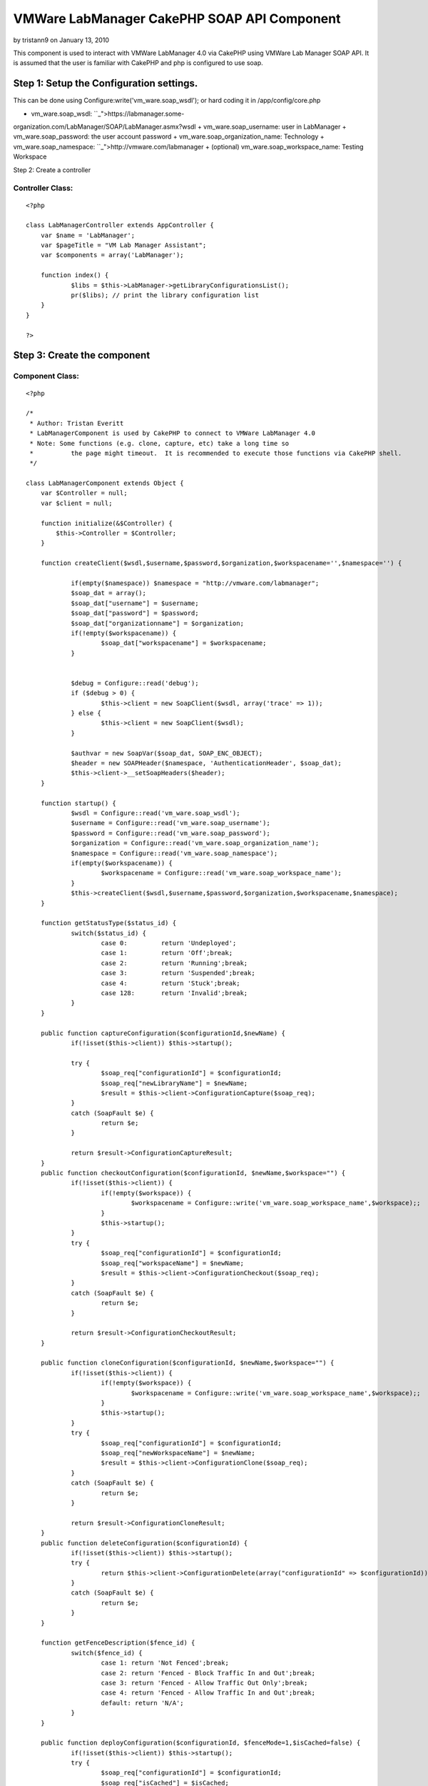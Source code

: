 VMWare LabManager CakePHP SOAP API Component
============================================

by tristann9 on January 13, 2010

This component is used to interact with VMWare LabManager 4.0 via
CakePHP using VMWare Lab Manager SOAP API. It is assumed that the user
is familiar with CakePHP and php is configured to use soap.


Step 1: Setup the Configuration settings.
-----------------------------------------
This can be done using Configure:write('vm_ware.soap_wsdl'); or hard
coding it in /app/config/core.php


+ vm_ware.soap_wsdl: ``_">https://labmanager.some-
organization.com/LabManager/SOAP/LabManager.asmx?wsdl
+ vm_ware.soap_username: user in LabManager
+ vm_ware.soap_password: the user account password
+ vm_ware.soap_organization_name: Technology
+ vm_ware.soap_namespace: ``_">http://vmware.com/labmanager
+ (optional) vm_ware.soap_workspace_name: Testing Workspace

Step 2: Create a controller


Controller Class:
`````````````````

::

    <?php 
    
    class LabManagerController extends AppController {
    	var $name = 'LabManager';
    	var $pageTitle = "VM Lab Manager Assistant";
    	var $components = array('LabManager');
    	
    	function index() {
    		$libs = $this->LabManager->getLibraryConfigurationsList();
    		pr($libs); // print the library configuration list
    	}
    }
    
    ?>



Step 3: Create the component
----------------------------


Component Class:
````````````````

::

    <?php 
    
    /*
     * Author: Tristan Everitt
     * LabManagerComponent is used by CakePHP to connect to VMWare LabManager 4.0
     * Note: Some functions (e.g. clone, capture, etc) take a long time so 
     * 		the page might timeout.  It is recommended to execute those functions via CakePHP shell.
     */
    
    class LabManagerComponent extends Object {
    	var $Controller = null;
    	var $client = null;
    
    	function initialize(&$Controller) {
            $this->Controller = $Controller;
        }
    	
        function createClient($wsdl,$username,$password,$organization,$workspacename='',$namespace='') {
    
        	if(empty($namespace)) $namespace = "http://vmware.com/labmanager";  						
        	$soap_dat = array();
        	$soap_dat["username"] = $username;
    		$soap_dat["password"] = $password;
    		$soap_dat["organizationname"] = $organization;
    		if(!empty($workspacename)) {
    			$soap_dat["workspacename"] = $workspacename;
    		}
    		
    		
    		$debug = Configure::read('debug');
    		if ($debug > 0) {
    			$this->client = new SoapClient($wsdl, array('trace' => 1));
    		} else {
    			$this->client = new SoapClient($wsdl);
    		}
    
    		$authvar = new SoapVar($soap_dat, SOAP_ENC_OBJECT);
    		$header = new SOAPHeader($namespace, 'AuthenticationHeader', $soap_dat);
    		$this->client->__setSoapHeaders($header);
        }
        
    	function startup() {
    		$wsdl = Configure::read('vm_ware.soap_wsdl');
    		$username = Configure::read('vm_ware.soap_username');
    		$password = Configure::read('vm_ware.soap_password');
    		$organization = Configure::read('vm_ware.soap_organization_name');
    		$namespace = Configure::read('vm_ware.soap_namespace');
    		if(empty($workspacename)) {
    			$workspacename = Configure::read('vm_ware.soap_workspace_name');
    		}
    		$this->createClient($wsdl,$username,$password,$organization,$workspacename,$namespace);
    	}
    	
    	function getStatusType($status_id) {
    		switch($status_id) {
    			case 0:		return 'Undeployed';
    			case 1: 	return 'Off';break;
    			case 2: 	return 'Running';break;
    			case 3: 	return 'Suspended';break;
    			case 4: 	return 'Stuck';break;
    			case 128: 	return 'Invalid';break;
    		}
    	}
    
    	public function captureConfiguration($configurationId,$newName) {
    		if(!isset($this->client)) $this->startup();
    		
    		try {
    			$soap_req["configurationId"] = $configurationId;
    			$soap_req["newLibraryName"] = $newName;
    			$result = $this->client->ConfigurationCapture($soap_req);
    		}
    		catch (SoapFault $e) {
    			return $e;
    		}
    	
    		return $result->ConfigurationCaptureResult;
    	}       
    	public function checkoutConfiguration($configurationId, $newName,$workspace="") {
    		if(!isset($this->client)) {
    			if(!empty($workspace)) {
    				$workspacename = Configure::write('vm_ware.soap_workspace_name',$workspace);;
    			}
    			$this->startup();
    		}
    		try {
    			$soap_req["configurationId"] = $configurationId;
    			$soap_req["workspaceName"] = $newName;
    			$result = $this->client->ConfigurationCheckout($soap_req);
    		}
    		catch (SoapFault $e) {
    			return $e;
    		}
    	
    		return $result->ConfigurationCheckoutResult;
    	}    
    	   
    	public function cloneConfiguration($configurationId, $newName,$workspace="") {
    		if(!isset($this->client)) {
    			if(!empty($workspace)) {
    				$workspacename = Configure::write('vm_ware.soap_workspace_name',$workspace);;
    			}
    			$this->startup();
    		}
    		try {
    			$soap_req["configurationId"] = $configurationId;
    			$soap_req["newWorkspaceName"] = $newName;
    			$result = $this->client->ConfigurationClone($soap_req);
    		}
    		catch (SoapFault $e) {
    			return $e;
    		}
    		
    		return $result->ConfigurationCloneResult;
    	}       
    	public function deleteConfiguration($configurationId) {
    		if(!isset($this->client)) $this->startup();
    		try {
    			return $this->client->ConfigurationDelete(array("configurationId" => $configurationId));
    		}
    		catch (SoapFault $e) {
    			return $e; 
    		}
    	}   
    
    	function getFenceDescription($fence_id) {
    		switch($fence_id) {
    			case 1: return 'Not Fenced';break;
    			case 2: return 'Fenced - Block Traffic In and Out';break;
    			case 3: return 'Fenced - Allow Traffic Out Only';break;
    			case 4: return 'Fenced - Allow Traffic In and Out';break;
    			default: return 'N/A';
    		}
    	}
    	
    	public function deployConfiguration($configurationId, $fenceMode=1,$isCached=false) {
    		if(!isset($this->client)) $this->startup();
    		try {
    			$soap_req["configurationId"] = $configurationId;
    			$soap_req["isCached"] = $isCached;
    			$soap_req["fenceMode"] = $fenceMode;
    			return $this->client->ConfigurationDeploy($soap_req);
    		}
    		catch (SoapFault $e) {
    			return $e;
    		}
    	}  
    	     
    	public function powerOnConfiguration($configurationId) {
    		if(!isset($this->client)) $this->startup();
    		return $this->configurationAction($configurationId,1);
    	}
    	
    	public function powerOffConfiguration($configurationId) {
    		if(!isset($this->client)) $this->startup();
    		return $this->configurationAction($configurationId,2);
    	}
    	
    	public function suspendConfiguration($configurationId) {
    		if(!isset($this->client)) $this->startup();
    		return $this->configurationAction($configurationId,3);
    	}
    	
    	public function resumeConfiguration($configurationId) {
    		if(!isset($this->client)) $this->startup();
    		return $this->configurationAction($configurationId,4);
    	}
    	
    	public function resetConfiguration($configurationId) {
    		if(!isset($this->client)) $this->startup();
    		return $this->configurationAction($configurationId,5);
    	}
    	
    	public function snapshotConfiguration($configurationId) {
    		if(!isset($this->client)) $this->startup();
    		return $this->configurationAction($configurationId,6);
    	}
    	
    	public function revertConfiguration($configurationId) {
    		if(!isset($this->client)) $this->startup();
    		return $this->configurationAction($configurationId,7);
    	}
    	
    	public function shutdownConfiguration($configurationId) {
    		if(!isset($this->client)) $this->startup();
    		return $this->configurationAction($configurationId,8);
    	}
    	
    	public function configurationAction($configurationId,$actionId) {
    		if(!isset($this->client)) $this->startup();
    		try {
    			$soap_req["configurationId"] = $configurationId;
    			$soap_req["action"] = $actionId;
    			return $this->client->ConfigurationPerformAction($soap_req);
    		}
    		catch (SoapFault $e) {
    			return $e;
    		}
    	}    
    	
    	public function powerOnMachine($machineId) {
    		if(!isset($this->client)) $this->startup();
    		return $this->machineAction($machineId,1);
    	}
    	
    	public function powerOffMachine($machineId) {
    		if(!isset($this->client)) $this->startup();
    		return $this->machineAction($machineId,2);
    	}
    	
    	public function suspendMachine($machineId) {
    		if(!isset($this->client)) $this->startup();
    		return $this->machineAction($machineId,3);
    	}
    	
    	public function resumeMachine($machineId) {
    		if(!isset($this->client)) $this->startup();
    		return $this->machineAction($machineId,4);
    	}
    	
    	public function resetMachine($machineId) {
    		if(!isset($this->client)) $this->startup();
    		return $this->machineAction($machineId,5);
    	}
    	
    	public function snapshotMachine($machineId) {
    		if(!isset($this->client)) $this->startup();
    		return $this->machineAction($machineId,6);
    	}
    	
    	public function revertMachine($machineId) {
    		if(!isset($this->client)) $this->startup();
    		return $this->machineAction($machineId,7);
    	}
    	
    	public function shutdownMachine($machineId) {
    		if(!isset($this->client)) $this->startup();
    		return $this->machineAction($machineId,8);
    	}
    	
    	public function machineAction($machineId,$actionId) {
    		if(!isset($this->client)) $this->startup();		
    		/*  MachinePerformAction
    		 * 
    		 * Action ID	
    		 	1â€”Power On. Turns on a configuration.
    			2â€”Power Off. Turns off a configuration. Nothing is saved.
    			3â€”Suspend. Freezes the CPU and state of a configuration.
    			4â€”Resume. Resumes a suspended configuration.
    			5â€”Reset. Reboots a configuration.
    			6â€”Snapshot. Saves a configuration state at a specific point in time.
    			7â€”Revert. Returns the configuration to a snapshot state.
    			8â€”Shutdown. Shuts down a configuration before turning it off.
    		 */
    		
    		try {
    			$soap_req["machineId"] = $machineId;
    			$soap_req["action"] = $actionId;
    			return $this->client->MachinePerformAction($soap_req);
    		}
    		catch (SoapFault $e) {
    			return $e;
    		}
    	}   
    	   
    	public function setConfigurationPublic($configurationId,$isPublic=true) {
    		if(!isset($this->client)) $this->startup();
    		try {
    				$soap_req["configurationId"] = $configurationId;
    				$soap_req["isPublic"] = $isPublic;
    				// NO results are returned if everything is good.
    				return $this->client->ConfigurationSetPublicPrivate($soap_req);
    			}
    			catch (SoapFault $e) {
    				return $e;
    			}
    	}    
    	   
    	public function undeployConfiguration($configurationId) {
    		if(!isset($this->client)) $this->startup();
    		try {
    			return $this->client->ConfigurationUndeploy(array('configurationId'=>$configurationId));
    		}
    		catch (SoapFault $e) {
    			return $e;
    		}
    	}  
    	     
    	public function getConfiguration($configurationId) {
    		if(!isset($this->client)) $this->startup();
    		try {
    			return $this->client->GetConfiguration(array("id" => $configurationId))->GetConfigurationResult;
    		}
    		catch (SoapFault $e) {
    			return $e;
    		}
    	}
    
    	public function getConfigurationByName($name) {
    		if(!isset($this->client)) $this->startup();
    		try {
    			$result = $this->client->GetConfigurationByName(array("name" => $name));
    			return $result->GetConfigurationByNameResult->Configuration;
    		}
    		catch (SoapFault $e) {
    			return $e;
    		}
    	}
    
    	public function getConfigurationIdByName($name) {
    		if(!isset($this->client)) $this->startup();
    		return $this->GetConfigurationByName($name)->id;
    	}
    	
    	public function getCurrentOrganizationName() {
    		if(!isset($this->client)) $this->startup();
    		try {
    			$result = $this->client->__soapCall('GetCurrentOrganizationName', array());
    			$vars = get_object_vars($result);
    			return ($vars["GetCurrentOrganizationNameResult"]);
    		}
    		catch (SoapFault $e) {
    			return $e;
    		}
    	}
    	
    	public function getCurrentWorkspaceName() {
    		if(!isset($this->client)) $this->startup();
    		try {
    			$result = $this->client->GetCurrentWorkSpaceName(array());
    			return $result->GetCurrentWorkspaceNameResult;
    		}
    		catch (SoapFault $e) {
    			return $e;
    		}
    	}      
    	 
    	public function getMachine($machineId) {
    		if(!isset($this->client)) $this->startup();
    		try {
    			return $this->client->GetMachine(array("machineId" => $machineId))->GetMachineResult;
    		}
    		catch (SoapFault $e) {
    			return $e;
    		}
    	} 
    	      
    	public function getMachineByName($configurationId,$name) {
    		if(!isset($this->client)) $this->startup();
    		try {
    			return $this->client->GetMachineByName(
    						array("configurationId" => $configurationId,"name"=>$name))->GetMachineByNameResult;
    		}
    		catch (SoapFault $e) {
    			return $e;
    		}
    	}  
    	     
    	public function getSingleConfigurationByName($name) {
    		if(!isset($this->client)) $this->startup();
    		try {
    			return $this->client->GetSingleConfigurationByName(
    						array("name"=>$name))->GetSingleConfigurationByNameResult;
    		}
    		catch (SoapFault $e) {
    			return $e;
    		}
    	}
    	
    	public function getVariableTypes() {
    		if(!isset($this->client)) $this->startup();
    		return $this->client->__getTypes();
    	}
    	public function getFunctions() {
    		if(!isset($this->client)) $this->startup();
    		return $this->client->__getFunctions();
    	}
    	
    	public function getLibraryConfigurations() {
    		if(!isset($this->client)) $this->startup();
    		return $this->getConfigurations(2);
    	}   
    	
    	public function getLibraryConfigurationsList($only_public_configs=false) {
    		if(!isset($this->client)) $this->startup();
    		$configs = $this->getConfigurations(2);
    		$libs = array();
    		foreach($configs as $idx =>$c) {
    			if($only_public_configs and $c->isPublic) {
    				$libs[$c->id] = $c->name;
    			} else if(!$only_public_configs) {
    				$libs[$c->id] = $c->name;
    			}
    			
    		}
    		return $libs;
    	}
    	 
    	public function getWorkspaceConfigurationsList($only_public_configs=false) {
    		if(!isset($this->client)) $this->startup();
    		$configs = $this->getConfigurations(1);
    		$libs = array();
    		foreach($configs as $idx =>$c) {
    			if($only_public_configs and $c->isPublic) {
    				$libs[$c->id] = $c->name;
    			} else if(!$only_public_configs) {
    				$libs[$c->id] = $c->name;
    			}
    			
    		}
    		return $libs;
    	}
    	
    	public function getWorkspaceConfigurations($only_public_configs=false) {
    		if(!isset($this->client)) $this->startup();
    		$configs = $this->getConfigurations(1);
    		$libs = array();
    		foreach($configs as $idx =>$c) {
    			if($only_public_configs and $c->isPublic) {
    				$libs[$c->id] = $c;
    			} else if(!$only_public_configs) {
    				$libs[$c->id] = $c;
    			}
    			
    		}
    		return $libs;
    	}
    	
    	public function getConfigurations($configurationType) {
    		if(!isset($this->client)) $this->startup();
    		try {
    			return $this->client->ListConfigurations(array("configurationType" => $configurationType))->ListConfigurationsResult->Configuration;
    		}
    		catch (SoapFault $e) {
    			return $e; 
    		}
    	}   
    	    
    	public function getMachines($configurationId) {
    		if(!isset($this->client)) $this->startup();
    		try {
    			$result = $this->client->ListMachines(array("configurationId" => $configurationId));
    			if(!isset($result->ListMachinesResult->Machine)) {
    				return array();
    			} else if (is_array($result->ListMachinesResult->Machine)) {
    				return $result->ListMachinesResult->Machine;
    			}
    			else {
    				return array($result->ListMachinesResult->Machine);
    			}
    		}
    		catch (SoapFault $e) {
    			return $e; 
    		}
    	}   
    	    
    	public function createLiveLink($configName) {
    		if(!isset($this->client)) $this->startup();
    		try {
    			$soap_req["configName"] = $configName;
    			$result = $this->client->LiveLink($soap_req);
    			return $result->LiveLinkResult;
    		}
    		catch (SoapFault $e) {
    			return $e;
    		}
    	}  
    
    	public function setCurrentOrganizationByName($orgName) {
    		if(!isset($this->client)) $this->startup();
    		$this->client->SetCurrentWorkspaceByName(array('orgName'=>$orgName));
    	}  
    	     
    	public function setCurrentWorkspaceByName($workspaceName) {
    		if(!isset($this->client)) $this->startup();
    		$org = $this->getCurrentOrganizationName();
    		$this->client->SetCurrentWorkspaceByName(array('orgName'=>$org,'workspaceName'=>$workspaceName));
    	}
    }
    
    ?>


.. meta::
    :title: VMWare LabManager CakePHP SOAP API Component
    :description: CakePHP Article related to ,Components
    :keywords: ,Components
    :copyright: Copyright 2010 tristann9
    :category: components

